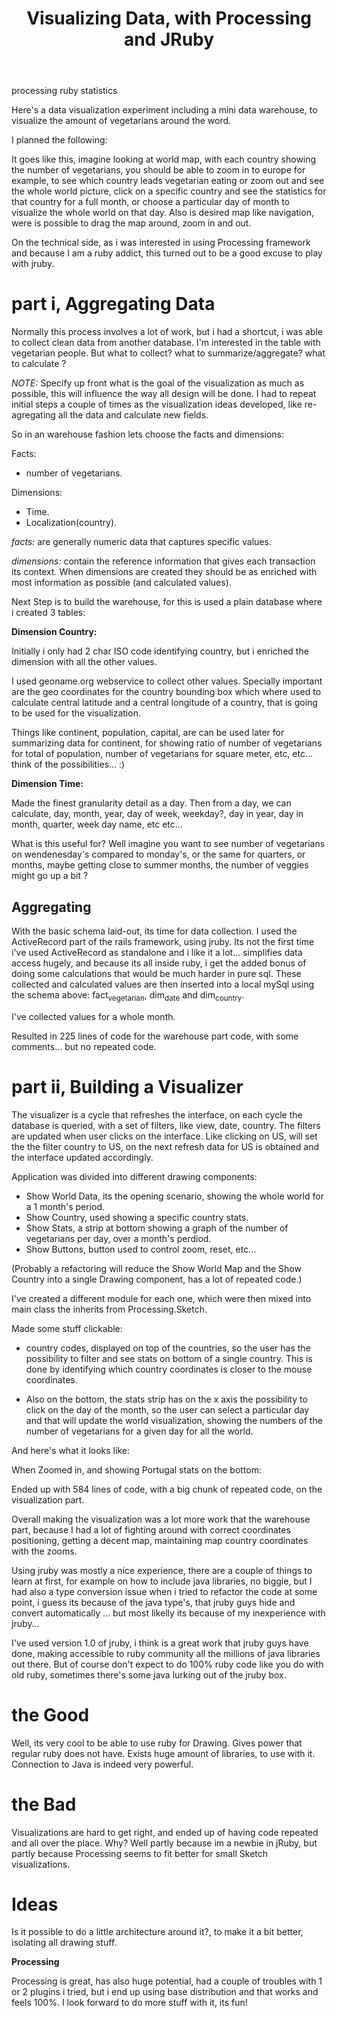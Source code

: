 #+TITLE: Visualizing Data, with Processing and JRuby
#+HTML: <category> processing ruby statistics </category>

Here's a data visualization experiment including a mini data warehouse, to visualize the amount of vegetarians around the word.
[[http://al3xandr3.github.com/img/vis-visual.png]]

I planned the following:

[[http://al3xandr3.github.com/img/vis-mmap.png]]

It goes like this, imagine looking at world map, with each country showing the number of vegetarians, you should be able to zoom in to europe for example, to see which country leads vegetarian eating or zoom out and see the whole world picture, click on a specific country and see the statistics for that country for a full month, or choose a particular day of month to visualize the whole world on that day. Also is desired map like navigation, were is possible to drag the map around, zoom in and out.

On the technical side, as i was interested in using Processing framework and because I am a ruby addict, this turned out to be a good excuse to play with jruby.

* part i, Aggregating Data

Normally this process involves a lot of work, but i had a shortcut, i was able to collect clean data from another database. I'm interested in the table with vegetarian people. But what to collect? what to summarize/aggregate? what to calculate ?

/NOTE:/ Specify up front what is the goal of the visualization as much as possible, this will influence the way all design will be done. I had to repeat initial steps a couple of times as the visualization ideas developed, like re-agregating all the data and calculate new fields.

So in an warehouse fashion lets choose the facts and dimensions:
 
Facts:

- number of vegetarians.

Dimensions:

- Time.
- Localization(country).

/facts:/ are generally numeric data that captures specific values.

/dimensions:/ contain the reference information that gives each transaction its context. When dimensions are created they should be as enriched with most information as possible (and calculated values).

Next Step is to build the warehouse, for this is used a plain database where i created 3 tables:

[[http://al3xandr3.github.com/img/vis-dw.png]]

*Dimension Country:*

Initially i only had 2 char ISO code identifying country, but i enriched the dimension with all the other values.

I used geoname.org webservice to collect other values. Specially important are the geo coordinates for the country bounding box which where used to calculate central latitude and a central longitude of a country, that is going to be used for the visualization.

Things like continent, population, capital, are can be used later for summarizing data for continent, for showing ratio of number of vegetarians for total of population, number of vegetarians for square meter, etc, etc... think of the possibilities... :)

*Dimension Time:*

Made the finest granularity detail as a day. Then from a day, we can calculate, day, month, year, day of week, weekday?, day in year, day in month, quarter, week day name, etc etc...

What is this useful for? Well imagine you want to see number of vegetarians on wendenesday's compared to monday's, or the same for quarters, or months, maybe getting close to summer months, the number of veggies might go up a bit ?

** Aggregating

With the basic schema laid-out, its time for data collection. I used the ActiveRecord part of the rails framework, using jruby. Its not the first time i've used ActiveRecord as standalone and i like it a lot... simplifies data access hugely, and because its all inside ruby, i  get the added bonus of doing some calculations that would be much harder in pure sql. These collected and calculated values are then inserted into a local mySql using the schema above: fact_vegetarian, dim_date and dim_country.

I've collected values for a whole month.

Resulted in 225 lines of code for the warehouse part code, with some comments... but no repeated code.

* part ii, Building a Visualizer

The visualizer is a cycle that refreshes the interface, on each cycle the database is queried, with a set of filters, like view, date, country. The filters are updated when user clicks on the interface. Like clicking on US, will set the the filter country to US, on the next refresh data for US is obtained and the interface updated accordingly.

Application was divided into different drawing components:

- Show World Data, its the opening scenario, showing the whole world for a 1 month's period.
- Show Country, used showing a specific country stats.
- Show Stats, a strip at bottom showing a graph of the number of vegetarians per day, over a month's perdiod.
- Show Buttons, button used to control zoom, reset, etc...

(Probably a refactoring will reduce the Show World Map and the Show Country into a single Drawing component, has a lot of repeated code.)

I've created a different module for each one, which were then mixed into main class the inherits from Processing.Sketch.

Made some stuff clickable:

- country codes, displayed on top of the countries, so the user has the possibility to filter and see stats on bottom of a single country. This is done by identifying which country coordinates is closer to the mouse coordinates.

- Also on the bottom, the stats strip has on the x axis the possibility to click on the day of the month, so the user can select a particular day and that will update the world  visualization, showing the numbers of the number of vegetarians for a given day for all the world.

And here's what it looks like:

[[http://al3xandr3.github.com/img/vis-visual.png]]

When Zoomed in, and showing Portugal stats on the bottom:

[[http://al3xandr3.github.com/img/vis-visual-zoom.png]]

Ended up with 584 lines of code, with a big chunk of repeated code, on the visualization part.

Overall making the visualization was a lot more work that the warehouse part, because I had a lot of fighting around with correct coordinates positioning, getting a decent map, maintaining map country coordinates with the zooms.

Using jruby was mostly a nice experience, there are a couple of things to learn at first, for example on how to include java libraries, no biggie, but I had also a type conversion issue when i tried to refactor the code at some point, i guess its because of the java type's, that jruby guys hide and convert automatically ... but most likelly its because of my inexperience with jruby...

I've used version 1.0 of jruby, i think is a great work that jruby guys have done, making accessible to ruby community all the millions of java libraries out there. But of course don't expect to do 100% ruby code like you do with old ruby, sometimes there's some java lurking out of the jruby box.

* the Good

Well, its very cool to be able to use ruby for Drawing. Gives power that regular ruby does not have. Exists huge amount of libraries, to use with it. Connection to Java is indeed very powerful.

* the Bad

Visualizations are hard to get right, and ended up of having code repeated and all over the place. Why? Well partly because im a newbie in jRuby, but partly because Processing seems to fit better for small Sketch visualizations. 

* Ideas

Is it possible to do a little architecture around it?, to make it a bit better, isolating all drawing stuff.


*Processing*

Processing is great, has also huge potential, had a couple of troubles with 1 or 2 plugins i tried, but i end up using base distribution and that works and feels 100%. I look forward to do more stuff with it, its fun!
